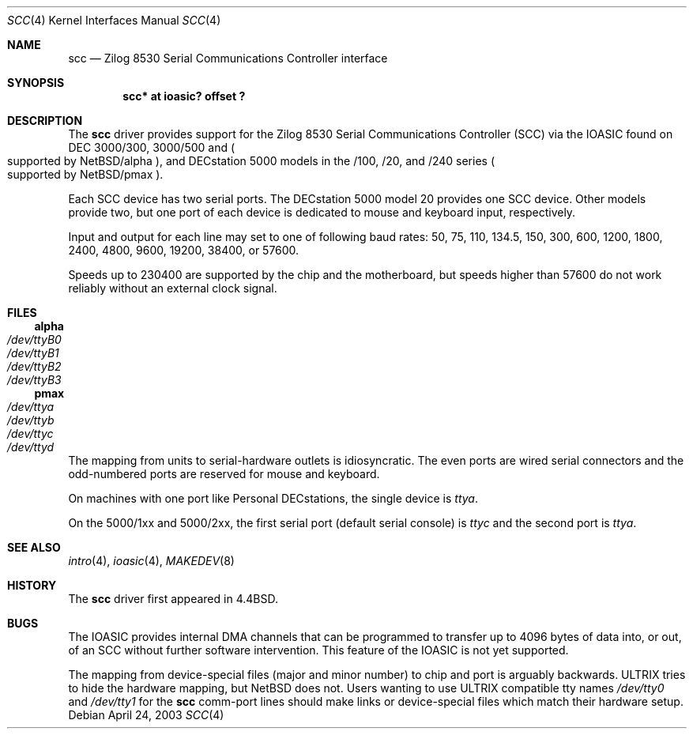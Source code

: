 .\"
.\" Copyright (c) 1996 Jonathan Stone.
.\" All rights reserved.
.\"
.\" Redistribution and use in source and binary forms, with or without
.\" modification, are permitted provided that the following conditions
.\" are met:
.\" 1. Redistributions of source code must retain the above copyright
.\"    notice, this list of conditions and the following disclaimer.
.\" 2. Redistributions in binary form must reproduce the above copyright
.\"    notice, this list of conditions and the following disclaimer in the
.\"    documentation and/or other materials provided with the distribution.
.\" 3. All advertising materials mentioning features or use of this software
.\"    must display the following acknowledgement:
.\"      This product includes software developed by Jonathan Stone.
.\" 4. The name of the author may not be used to endorse or promote products
.\"    derived from this software without specific prior written permission
.\"
.\" THIS SOFTWARE IS PROVIDED BY THE AUTHOR ``AS IS'' AND ANY EXPRESS OR
.\" IMPLIED WARRANTIES, INCLUDING, BUT NOT LIMITED TO, THE IMPLIED WARRANTIES
.\" OF MERCHANTABILITY AND FITNESS FOR A PARTICULAR PURPOSE ARE DISCLAIMED.
.\" IN NO EVENT SHALL THE AUTHOR BE LIABLE FOR ANY DIRECT, INDIRECT,
.\" INCIDENTAL, SPECIAL, EXEMPLARY, OR CONSEQUENTIAL DAMAGES (INCLUDING, BUT
.\" NOT LIMITED TO, PROCUREMENT OF SUBSTITUTE GOODS OR SERVICES; LOSS OF USE,
.\" DATA, OR PROFITS; OR BUSINESS INTERRUPTION) HOWEVER CAUSED AND ON ANY
.\" THEORY OF LIABILITY, WHETHER IN CONTRACT, STRICT LIABILITY, OR TORT
.\" (INCLUDING NEGLIGENCE OR OTHERWISE) ARISING IN ANY WAY OUT OF THE USE OF
.\" THIS SOFTWARE, EVEN IF ADVISED OF THE POSSIBILITY OF SUCH DAMAGE.
.\"
.\"	$NetBSD: scc.4,v 1.5 2003/04/25 03:03:07 fair Exp $
.\"
.Dd April 24, 2003
.Dt SCC 4
.Os
.Sh NAME
.Nm scc
.Nd
Zilog 8530 Serial Communications Controller interface
.Sh SYNOPSIS
.Cd "scc* at ioasic? offset ?"
.Sh DESCRIPTION
The
.Nm
driver provides support for the
.Tn Zilog
8530 Serial Communications
Controller
.Pq Tn SCC
via the
.Tn IOASIC
found on
.Tn DEC
3000/300, 3000/500 and
.Po
supported by
.Nx Ns /alpha
.Pc ,
and
.Tn DECstation
5000 models in the /100, /20, and /240 series
.Po
supported by
.Nx Ns /pmax
.Pc .
.Pp
Each
.Tn SCC
device has two serial ports.
The
.Tn DECstation
5000 model 20 provides one
.Tn SCC
device.
Other models provide two, but one port of each device is dedicated to
mouse and keyboard input, respectively.
.Pp
Input and output for each line may set to one of following baud rates:
50, 75, 110, 134.5, 150, 300, 600, 1200, 1800, 2400, 4800, 9600,
19200, 38400, or 57600.
.Pp
Speeds up to 230400 are supported by the chip and the motherboard,
but speeds higher than 57600 do not work reliably without an external
clock signal.
.Sh FILES
.Ss alpha
.Bl -tag -width Pa
.It Pa /dev/ttyB0
.It Pa /dev/ttyB1
.It Pa /dev/ttyB2
.It Pa /dev/ttyB3
.El
.Ss pmax
.Bl -tag -width Pa
.It Pa /dev/ttya
.It Pa /dev/ttyb
.It Pa /dev/ttyc
.It Pa /dev/ttyd
.El
.Pp
The mapping from units to serial-hardware outlets is idiosyncratic.
The even ports are wired serial connectors and the odd-numbered ports
are reserved for mouse and keyboard.
.Pp
On machines with one port like
.Tn "Personal DECstations" ,
the single device is
.Pa ttya .
.Pp
On the
.Tn "5000/1xx"
and
.Tn "5000/2xx" ,
the first serial port (default serial console) is
.Pa ttyc
and the second port is
.Pa ttya .
.Sh SEE ALSO
.Xr intro 4 ,
.Xr ioasic 4 ,
.Xr MAKEDEV 8
.Sh HISTORY
The
.Nm
driver first appeared in
.Bx 4.4 .
.Sh BUGS
The
.Tn IOASIC
provides internal
.Tn DMA
channels that can be programmed to transfer up to 4096 bytes of
data into, or out, of an
.Tn SCC
without
further software intervention.
This feature of the
.Tn IOASIC
is not yet supported.
.Pp
The mapping from device-special files (major and minor number) to chip
and port is arguably backwards.
.Tn ULTRIX
tries to hide the hardware mapping, but
.Nx
does not.
Users wanting to use
.Tn ULTRIX
compatible tty names
.Pa /dev/tty0
and
.Pa /dev/tty1
for the
.Nm
comm-port lines should make links or device-special files which match
their hardware setup.
